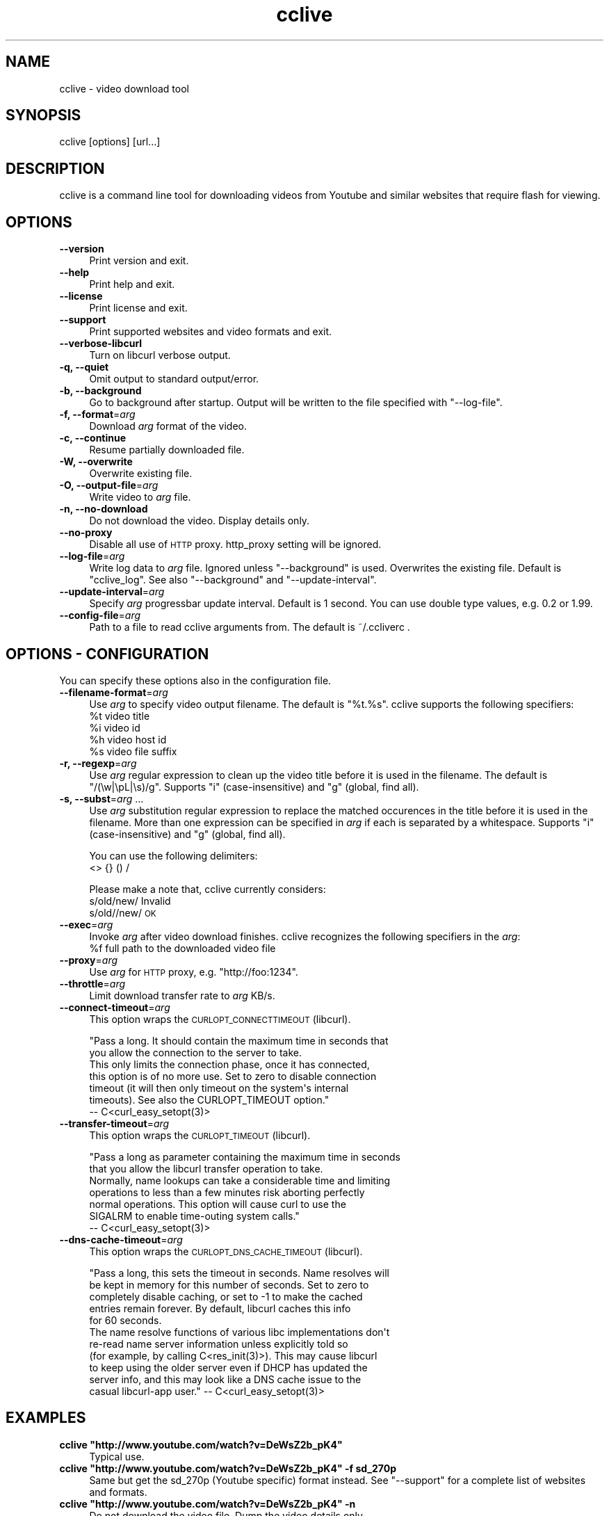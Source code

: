 .\" Automatically generated by Pod::Man 2.23 (Pod::Simple 3.14)
.\"
.\" Standard preamble:
.\" ========================================================================
.de Sp \" Vertical space (when we can't use .PP)
.if t .sp .5v
.if n .sp
..
.de Vb \" Begin verbatim text
.ft CW
.nf
.ne \\$1
..
.de Ve \" End verbatim text
.ft R
.fi
..
.\" Set up some character translations and predefined strings.  \*(-- will
.\" give an unbreakable dash, \*(PI will give pi, \*(L" will give a left
.\" double quote, and \*(R" will give a right double quote.  \*(C+ will
.\" give a nicer C++.  Capital omega is used to do unbreakable dashes and
.\" therefore won't be available.  \*(C` and \*(C' expand to `' in nroff,
.\" nothing in troff, for use with C<>.
.tr \(*W-
.ds C+ C\v'-.1v'\h'-1p'\s-2+\h'-1p'+\s0\v'.1v'\h'-1p'
.ie n \{\
.    ds -- \(*W-
.    ds PI pi
.    if (\n(.H=4u)&(1m=24u) .ds -- \(*W\h'-12u'\(*W\h'-12u'-\" diablo 10 pitch
.    if (\n(.H=4u)&(1m=20u) .ds -- \(*W\h'-12u'\(*W\h'-8u'-\"  diablo 12 pitch
.    ds L" ""
.    ds R" ""
.    ds C` ""
.    ds C' ""
'br\}
.el\{\
.    ds -- \|\(em\|
.    ds PI \(*p
.    ds L" ``
.    ds R" ''
'br\}
.\"
.\" Escape single quotes in literal strings from groff's Unicode transform.
.ie \n(.g .ds Aq \(aq
.el       .ds Aq '
.\"
.\" If the F register is turned on, we'll generate index entries on stderr for
.\" titles (.TH), headers (.SH), subsections (.SS), items (.Ip), and index
.\" entries marked with X<> in POD.  Of course, you'll have to process the
.\" output yourself in some meaningful fashion.
.ie \nF \{\
.    de IX
.    tm Index:\\$1\t\\n%\t"\\$2"
..
.    nr % 0
.    rr F
.\}
.el \{\
.    de IX
..
.\}
.\"
.\" Accent mark definitions (@(#)ms.acc 1.5 88/02/08 SMI; from UCB 4.2).
.\" Fear.  Run.  Save yourself.  No user-serviceable parts.
.    \" fudge factors for nroff and troff
.if n \{\
.    ds #H 0
.    ds #V .8m
.    ds #F .3m
.    ds #[ \f1
.    ds #] \fP
.\}
.if t \{\
.    ds #H ((1u-(\\\\n(.fu%2u))*.13m)
.    ds #V .6m
.    ds #F 0
.    ds #[ \&
.    ds #] \&
.\}
.    \" simple accents for nroff and troff
.if n \{\
.    ds ' \&
.    ds ` \&
.    ds ^ \&
.    ds , \&
.    ds ~ ~
.    ds /
.\}
.if t \{\
.    ds ' \\k:\h'-(\\n(.wu*8/10-\*(#H)'\'\h"|\\n:u"
.    ds ` \\k:\h'-(\\n(.wu*8/10-\*(#H)'\`\h'|\\n:u'
.    ds ^ \\k:\h'-(\\n(.wu*10/11-\*(#H)'^\h'|\\n:u'
.    ds , \\k:\h'-(\\n(.wu*8/10)',\h'|\\n:u'
.    ds ~ \\k:\h'-(\\n(.wu-\*(#H-.1m)'~\h'|\\n:u'
.    ds / \\k:\h'-(\\n(.wu*8/10-\*(#H)'\z\(sl\h'|\\n:u'
.\}
.    \" troff and (daisy-wheel) nroff accents
.ds : \\k:\h'-(\\n(.wu*8/10-\*(#H+.1m+\*(#F)'\v'-\*(#V'\z.\h'.2m+\*(#F'.\h'|\\n:u'\v'\*(#V'
.ds 8 \h'\*(#H'\(*b\h'-\*(#H'
.ds o \\k:\h'-(\\n(.wu+\w'\(de'u-\*(#H)/2u'\v'-.3n'\*(#[\z\(de\v'.3n'\h'|\\n:u'\*(#]
.ds d- \h'\*(#H'\(pd\h'-\w'~'u'\v'-.25m'\f2\(hy\fP\v'.25m'\h'-\*(#H'
.ds D- D\\k:\h'-\w'D'u'\v'-.11m'\z\(hy\v'.11m'\h'|\\n:u'
.ds th \*(#[\v'.3m'\s+1I\s-1\v'-.3m'\h'-(\w'I'u*2/3)'\s-1o\s+1\*(#]
.ds Th \*(#[\s+2I\s-2\h'-\w'I'u*3/5'\v'-.3m'o\v'.3m'\*(#]
.ds ae a\h'-(\w'a'u*4/10)'e
.ds Ae A\h'-(\w'A'u*4/10)'E
.    \" corrections for vroff
.if v .ds ~ \\k:\h'-(\\n(.wu*9/10-\*(#H)'\s-2\u~\d\s+2\h'|\\n:u'
.if v .ds ^ \\k:\h'-(\\n(.wu*10/11-\*(#H)'\v'-.4m'^\v'.4m'\h'|\\n:u'
.    \" for low resolution devices (crt and lpr)
.if \n(.H>23 .if \n(.V>19 \
\{\
.    ds : e
.    ds 8 ss
.    ds o a
.    ds d- d\h'-1'\(ga
.    ds D- D\h'-1'\(hy
.    ds th \o'bp'
.    ds Th \o'LP'
.    ds ae ae
.    ds Ae AE
.\}
.rm #[ #] #H #V #F C
.\" ========================================================================
.\"
.IX Title "cclive 1"
.TH cclive 1 "2010-08-23" "0.0.1" "cclive manual"
.\" For nroff, turn off justification.  Always turn off hyphenation; it makes
.\" way too many mistakes in technical documents.
.if n .ad l
.nh
.SH "NAME"
cclive \- video download tool
.SH "SYNOPSIS"
.IX Header "SYNOPSIS"
cclive [options] [url...]
.SH "DESCRIPTION"
.IX Header "DESCRIPTION"
cclive is a command line tool for downloading videos from
Youtube and similar websites that require flash for viewing.
.SH "OPTIONS"
.IX Header "OPTIONS"
.IP "\fB\-\-version\fR" 4
.IX Item "--version"
Print version and exit.
.IP "\fB\-\-help\fR" 4
.IX Item "--help"
Print help and exit.
.IP "\fB\-\-license\fR" 4
.IX Item "--license"
Print license and exit.
.IP "\fB\-\-support\fR" 4
.IX Item "--support"
Print supported websites and video formats and exit.
.IP "\fB\-\-verbose\-libcurl\fR" 4
.IX Item "--verbose-libcurl"
Turn on libcurl verbose output.
.IP "\fB\-q, \-\-quiet\fR" 4
.IX Item "-q, --quiet"
Omit output to standard output/error.
.IP "\fB\-b, \-\-background\fR" 4
.IX Item "-b, --background"
Go to background after startup. Output will be written to
the file specified with \f(CW\*(C`\-\-log\-file\*(C'\fR.
.IP "\fB\-f, \-\-format\fR=\fIarg\fR" 4
.IX Item "-f, --format=arg"
Download \fIarg\fR format of the video.
.IP "\fB\-c, \-\-continue\fR" 4
.IX Item "-c, --continue"
Resume partially downloaded file.
.IP "\fB\-W, \-\-overwrite\fR" 4
.IX Item "-W, --overwrite"
Overwrite existing file.
.IP "\fB\-O, \-\-output\-file\fR=\fIarg\fR" 4
.IX Item "-O, --output-file=arg"
Write video to \fIarg\fR file.
.IP "\fB\-n, \-\-no\-download\fR" 4
.IX Item "-n, --no-download"
Do not download the video. Display details only.
.IP "\fB\-\-no\-proxy\fR" 4
.IX Item "--no-proxy"
Disable all use of \s-1HTTP\s0 proxy. http_proxy setting will be ignored.
.IP "\fB\-\-log\-file\fR=\fIarg\fR" 4
.IX Item "--log-file=arg"
Write log data to \fIarg\fR file. Ignored unless \f(CW\*(C`\-\-background\*(C'\fR is used.
Overwrites the existing file. Default is \*(L"cclive_log\*(R". See also
\&\f(CW\*(C`\-\-background\*(C'\fR and \f(CW\*(C`\-\-update\-interval\*(C'\fR.
.IP "\fB\-\-update\-interval\fR=\fIarg\fR" 4
.IX Item "--update-interval=arg"
Specify \fIarg\fR progressbar update interval. Default is 1 second.
You can use double type values, e.g. 0.2 or 1.99.
.IP "\fB\-\-config\-file\fR=\fIarg\fR" 4
.IX Item "--config-file=arg"
Path to a file to read cclive arguments from. The default is ~/.ccliverc .
.SH "OPTIONS \- CONFIGURATION"
.IX Header "OPTIONS - CONFIGURATION"
You can specify these options also in the configuration file.
.IP "\fB\-\-filename\-format\fR=\fIarg\fR" 4
.IX Item "--filename-format=arg"
Use \fIarg\fR to specify video output filename. The default is \*(L"%t.%s\*(R".
cclive supports the following specifiers:
  \f(CW%t\fR    video title
  \f(CW%i\fR    video id
  \f(CW%h\fR    video host id
  \f(CW%s\fR    video file suffix
.IP "\fB\-r, \-\-regexp\fR=\fIarg\fR" 4
.IX Item "-r, --regexp=arg"
Use \fIarg\fR regular expression to clean up the video title before
it is used in the filename. The default is \*(L"/(\ew|\epL|\es)/g\*(R".
Supports \*(L"i\*(R" (case-insensitive) and \*(L"g\*(R" (global, find all).
.IP "\fB\-s, \-\-subst\fR=\fIarg\fR ..." 4
.IX Item "-s, --subst=arg ..."
Use \fIarg\fR substitution regular expression to replace the matched
occurences in the title before it is used in the filename. More than
one expression can be specified in \fIarg\fR if each is separated by a
whitespace. Supports \*(L"i\*(R" (case-insensitive) and \*(L"g\*(R" (global, find all).
.Sp
You can use the following delimiters:
  <> {} () /
.Sp
Please make a note that, cclive currently considers:
  s/old/new/    Invalid
  s/old//new/   \s-1OK\s0
.IP "\fB\-\-exec\fR=\fIarg\fR" 4
.IX Item "--exec=arg"
Invoke \fIarg\fR after video download finishes. cclive recognizes the
following specifiers in the \fIarg\fR:
  \f(CW%f\fR    full path to the downloaded video file
.IP "\fB\-\-proxy\fR=\fIarg\fR" 4
.IX Item "--proxy=arg"
Use \fIarg\fR for \s-1HTTP\s0 proxy, e.g. \*(L"http://foo:1234\*(R".
.IP "\fB\-\-throttle\fR=\fIarg\fR" 4
.IX Item "--throttle=arg"
Limit download transfer rate to \fIarg\fR KB/s.
.IP "\fB\-\-connect\-timeout\fR=\fIarg\fR" 4
.IX Item "--connect-timeout=arg"
This option wraps the \s-1CURLOPT_CONNECTTIMEOUT\s0 (libcurl).
.Sp
.Vb 2
\&  "Pass a long. It should contain the maximum time in seconds that
\&  you allow the connection to the server to take.
\&
\&  This only limits the connection phase, once it has connected,
\&  this option is of no more use. Set to zero to disable connection
\&  timeout (it will then only timeout on the system\*(Aqs internal
\&  timeouts). See also the CURLOPT_TIMEOUT option."
\&        \-\- C<curl_easy_setopt(3)>
.Ve
.IP "\fB\-\-transfer\-timeout\fR=\fIarg\fR" 4
.IX Item "--transfer-timeout=arg"
This option wraps the \s-1CURLOPT_TIMEOUT\s0 (libcurl).
.Sp
.Vb 2
\&  "Pass a long as parameter containing the maximum time in seconds
\&  that you allow the libcurl transfer operation to take.
\&
\&  Normally, name lookups can take a considerable time and limiting
\&  operations to less than a few minutes risk aborting perfectly
\&  normal operations. This option will cause curl to use the
\&  SIGALRM to enable time\-outing system calls."
\&        \-\- C<curl_easy_setopt(3)>
.Ve
.IP "\fB\-\-dns\-cache\-timeout\fR=\fIarg\fR" 4
.IX Item "--dns-cache-timeout=arg"
This option wraps the \s-1CURLOPT_DNS_CACHE_TIMEOUT\s0 (libcurl).
.Sp
.Vb 5
\&  "Pass a long, this sets the timeout in seconds. Name resolves will
\&  be kept in memory for this number of seconds. Set to zero to
\&  completely disable caching, or set to \-1 to make the cached
\&  entries remain forever. By default, libcurl caches this info
\&  for 60 seconds.
\&
\&  The name resolve functions of various libc implementations don\*(Aqt
\&  re\-read name server information unless explicitly told so
\&  (for example, by calling C<res_init(3)>). This may cause libcurl
\&  to keep using the older server even if DHCP has updated the
\&  server info, and this may look like a DNS cache issue to the
\&  casual libcurl\-app user." \-\- C<curl_easy_setopt(3)>
.Ve
.SH "EXAMPLES"
.IX Header "EXAMPLES"
.ie n .IP "\fBcclive ""http://www.youtube.com/watch?v=DeWsZ2b_pK4""\fR" 4
.el .IP "\fBcclive ``http://www.youtube.com/watch?v=DeWsZ2b_pK4''\fR" 4
.IX Item "cclive http://www.youtube.com/watch?v=DeWsZ2b_pK4"
Typical use.
.ie n .IP "\fBcclive ""http://www.youtube.com/watch?v=DeWsZ2b_pK4"" \-f sd_270p\fR" 4
.el .IP "\fBcclive ``http://www.youtube.com/watch?v=DeWsZ2b_pK4'' \-f sd_270p\fR" 4
.IX Item "cclive http://www.youtube.com/watch?v=DeWsZ2b_pK4 -f sd_270p"
Same but get the sd_270p (Youtube specific) format instead. See
\&\f(CW\*(C`\-\-support\*(C'\fR for a complete list of websites and formats.
.ie n .IP "\fBcclive ""http://www.youtube.com/watch?v=DeWsZ2b_pK4"" \-n\fR" 4
.el .IP "\fBcclive ``http://www.youtube.com/watch?v=DeWsZ2b_pK4'' \-n\fR" 4
.IX Item "cclive http://www.youtube.com/watch?v=DeWsZ2b_pK4 -n"
Do not download the video file. Dump the video details only.
.ie n .IP "\fBecho ""http://www.youtube.com/watch?v=DeWsZ2b_pK4"" | cclive\fR" 4
.el .IP "\fBecho ``http://www.youtube.com/watch?v=DeWsZ2b_pK4'' | cclive\fR" 4
.IX Item "echo http://www.youtube.com/watch?v=DeWsZ2b_pK4 | cclive"
Another way to feed cclive with an \s-1URL\s0. You can specify multiple URLs
as long as each is separated by a newline. So for example, you could
place a number of URLs to a file and then \f(CW\*(C`cclive < url.lst\*(C'\fR.
.ie n .IP "\fBcclive ""\s-1URL\s0"" \-s ""s{Alice}{Malice}""\fR" 4
.el .IP "\fBcclive ``\s-1URL\s0'' \-s ``s{Alice}{Malice}''\fR" 4
.IX Item "cclive URL -s s{Alice}{Malice}"
Replace \*(L"Alice\*(R" in the video title with \*(L"Malice\*(R" before using it in the
filename.
.ie n .IP "\fBcclive ""\s-1URL\s0"" \-s ""s{Alice}<Malice> s{wonderland}<Uberland>i""\fR" 4
.el .IP "\fBcclive ``\s-1URL\s0'' \-s ``s{Alice}<Malice> s{wonderland}<Uberland>i''\fR" 4
.IX Item "cclive URL -s s{Alice}<Malice> s{wonderland}<Uberland>i"
Similar but makes two substitions, the former was explained above, the latter
replaces \*(L"Wonderland\*(R" with \*(L"Uberland\*(R". Note the use of \*(L"i\*(R" (case-insensitive).
.Sp
You can use \*(L"g\*(R" for global (find all), e.g. if you wanted to replace all of
the \*(L"Alice\*(R" occurences with \*(L"Malice\*(R", you could use \*(L"s{Alice}<Malice>g\*(R".
.SH "FILES"
.IX Header "FILES"
.ie n .IP "\fB\fB$HOME\fB/.ccliverc\fR" 4
.el .IP "\fB\f(CB$HOME\fB/.ccliverc\fR" 4
.IX Item "$HOME/.ccliverc"
You can specify the configurable options (see \*(L"\s-1OPTIONS\s0 \- \s-1CONFIGURATION\s0\*(R")
in this file, e.g.:
.Sp
.Vb 6
\& filename\-format = %h_%i_(%t).%s
\& regexp = /(\ew|\epL)/g
\& exec = /usr/bin/vlc %f
\& proxy = http://foo:1234
\& throttle = 10
\& connect\-timeout = 120
.Ve
.Sp
Note that you can also specify this file with \f(CW\*(C`\-\-config\-file\*(C'\fR.
.SH "EXIT STATUS"
.IX Header "EXIT STATUS"
cclive exits with 0 on success and >0 if an error occurred.
There are no plans to introduce a series of different return values
to the program. You may try \f(CWquvi(1)\fR for this if that's what
you need.
.SH "MANGLED CHARACTERS"
.IX Header "MANGLED CHARACTERS"
Check your terminal settings for an invalid locale setting. You can get
a list of the available locale names with \f(CW\*(C`locale \-a\*(C'\fR. Make sure your
terminal supports unicode. e.g.:
  % LANG=en_US.UTF8 urxvt&
  % cclive ... # in the new opened terminal
.PP
libquvi (which cclive uses) converts the characters to unicode if the
parsed data contains the charset meta tag. Otherwise the characters are
copied from the original context as they are without any conversion.
.SH "MISSING UNICODE CHARACTERS"
.IX Header "MISSING UNICODE CHARACTERS"
Missing unicode characters are likely result of invalid use of \f(CW\*(C`\-\-regexp\*(C'\fR.
Check that the \f(CW\*(C`\-\-regexp\*(C'\fR contains \*(L"\epL\*(R". cclive uses libpcre for regular
expressions, the \*(L"\epL\*(R" is specific to \s-1PCRE\s0.
.PP
\&\*(L"In \s-1UTF\-8\s0 mode, characters with values greater than 128 never match \ed,
\&\es, or \ew, and always match \eD, \eS, and \eW. This is true even when Unicode 
character property support is available. These sequences retain their original
meanings from before \s-1UTF\-8\s0 support was available, mainly for efficiency
reasons. Note that this also affects \eb, because it is defined in
terms of \ew and \eW.\*(R" \*(-- \f(CWpcrepattern(3)\fR
.SH "BUGS"
.IX Header "BUGS"
.IP "\fBInstructions, read carefully\fR" 4
.IX Item "Instructions, read carefully"
<http://code.google.com/p/cclive/wiki/ReportingIssues>
.IP "\fBTracker\fR" 4
.IX Item "Tracker"
<http://code.google.com/p/cclive/issues/list/>
.SH "DEBUGGING TIPS"
.IX Header "DEBUGGING TIPS"
.IP "\fB\-\-no\-download\fR" 4
.IX Item "--no-download"
Use the \f(CW\*(C`\-\-no\-download\*(C'\fR switch if you don't need to download the video.
.IP "\fBVerbose libcurl\fR" 4
.IX Item "Verbose libcurl"
Use the \f(CW\*(C`\-\-verbose\-libcurl\*(C'\fR switch, while debugging network related issues.
.IP "\fB\-g\fR" 4
.IX Item "-g"
Make sure you compile cclive with \f(CW\*(C`\-g\*(C'\fR (see \f(CW\*(C`g++(1)\*(C'\fR) for debug symbols.
See \f(CW\*(C`Other tools\*(C'\fR.
.IP "\fBOther tools\fR" 4
.IX Item "Other tools"
See if other tools, such as, \f(CWstrace(1)\fR, \f(CWgdb(1)\fR and \f(CWvalgrind(1)\fR
are any further help.
.SH "CONTRIBUTING"
.IX Header "CONTRIBUTING"
.IP "\fBAdd support for another website\fR" 4
.IX Item "Add support for another website"
As cclive does not parse the video links but uses libquvi
<http://quvi.googlecode.com/> for this, you should look into contributing
to it instead. You can find the related documentation, e.g. READMEs and
HOWTOs, typically from the \f(CW$prefix\fR/share/quvi and \f(CW$prefix\fR/share/doc/quvi
directories in your system. The same files are also available in the
git repository and the source tarballs (of quvi).
.IP "\fBSubmitting patches\fR" 4
.IX Item "Submitting patches"
If you have cooked up a patch, you can submit it to the trackers (see \*(L"\s-1BUGS\s0\*(R").
Please make sure you use the correct tracker.
.SH "OTHER"
.IX Header "OTHER"
.IP "\fBProject:\fR" 4
.IX Item "Project:"
<http://cclive.googlecode.com/>
.IP "\fBDevelopment repository:\fR" 4
.IX Item "Development repository:"
<git://repo.or.cz/cclive.git>
.Sp
e.g. git clone git://repo.or.cz/cclive.git
.SH "AUTHOR"
.IX Header "AUTHOR"
Toni Gundogdu <legatvs gmail com>. See also \*(L"\s-1BUGS\s0\*(R", \*(L"\s-1DEBUGGING\s0 \s-1TIPS\s0\*(R"
and \*(L"\s-1CONTRIBUTING\s0\*(R".
